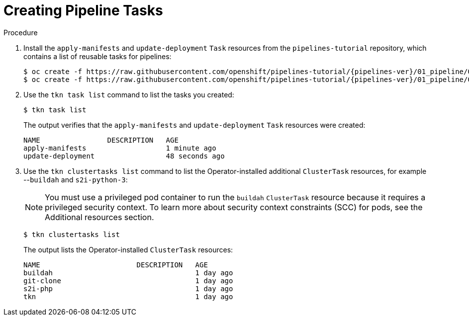 // This module is included in the following assembly:
//
// *openshift_pipelines/creating-applications-with-cicd-pipelines.adoc

:_content-type: PROCEDURE
[id="creating-pipeline-tasks_{context}"]
= Creating Pipeline Tasks

[discrete]
.Procedure

. Install the `apply-manifests` and `update-deployment` `Task` resources from the `pipelines-tutorial` repository, which contains a list of reusable tasks for pipelines:
+
[source,terminal,subs="attributes+"]
----
$ oc create -f https://raw.githubusercontent.com/openshift/pipelines-tutorial/{pipelines-ver}/01_pipeline/01_apply_manifest_task.yaml
$ oc create -f https://raw.githubusercontent.com/openshift/pipelines-tutorial/{pipelines-ver}/01_pipeline/02_update_deployment_task.yaml
----

. Use the `tkn task list` command to list the tasks you created:
+
----
$ tkn task list
----
+
The output verifies that the `apply-manifests` and `update-deployment` `Task` resources were created:
+
----
NAME                DESCRIPTION   AGE
apply-manifests                   1 minute ago
update-deployment                 48 seconds ago
----

. Use the `tkn clustertasks list` command to list the Operator-installed additional `ClusterTask` resources, for example --`buildah` and `s2i-python-3`:
+
[NOTE]
====
You must use a privileged pod container to run the `buildah` `ClusterTask` resource because it requires a privileged security context. To learn more about security context constraints (SCC) for pods, see the Additional resources section.
====
+
----
$ tkn clustertasks list
----
+
The output lists the Operator-installed `ClusterTask` resources:
+
----
NAME                       DESCRIPTION   AGE
buildah                                  1 day ago
git-clone                                1 day ago
s2i-php                                  1 day ago
tkn                                      1 day ago
----
